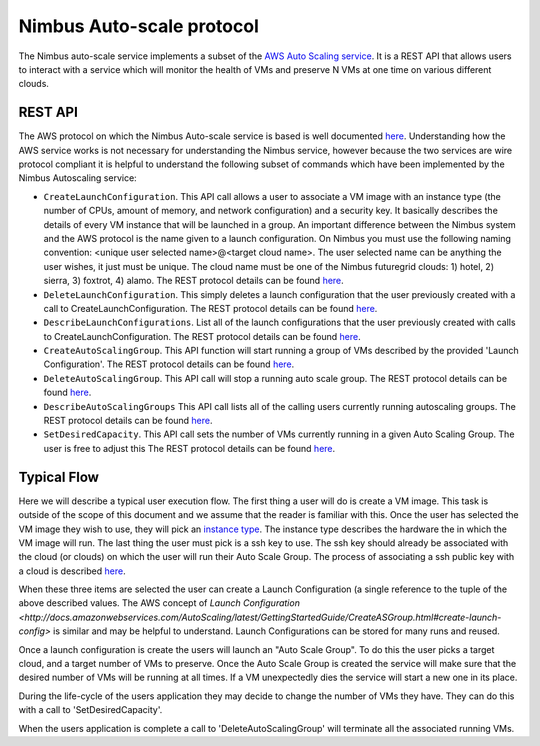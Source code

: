 =========================
Nimbus Auto-scale protocol
=========================

The Nimbus auto-scale service implements a subset of the
`AWS Auto Scaling service <http://aws.amazon.com/autoscaling/>`_.
It is a REST API that allows users to interact with a service which
will monitor the health of VMs and preserve N VMs at one time on
various different clouds.

REST API
========

The AWS protocol on which the Nimbus Auto-scale service is based is
well documented 
`here <http://docs.amazonwebservices.com/AutoScaling/latest/APIReference/>`_.
Understanding how the AWS service works is not necessary for understanding
the Nimbus service, however because the two services are wire protocol
compliant it is helpful to understand the following subset of commands
which have been implemented by the Nimbus Autoscaling service:


* ``CreateLaunchConfiguration``.  This API call allows a user to
  associate a VM image with an instance type (the number of CPUs,
  amount of memory, and network configuration) and a security
  key.  It basically describes the details of every VM instance
  that will be launched in a group.  An important difference between
  the Nimbus system and the AWS protocol is the name given to a launch
  configuration.  On Nimbus you must use the following naming convention:
  <unique user selected name>@<target cloud name>.  The 
  user selected name can be anything the user wishes, it just must be 
  unique.  The cloud name must be one of the Nimbus futuregrid clouds:
  1) hotel, 2) sierra, 3) foxtrot, 4) alamo.
  The REST protocol details 
  can be found `here <http://docs.amazonwebservices.com/AutoScaling/latest/APIReference/API_CreateLaunchConfiguration.html>`_.

* ``DeleteLaunchConfiguration``.  This simply deletes a launch 
  configuration that the user previously created with a call to
  CreateLaunchConfiguration. 
  The REST protocol details
  can be found `here <http://docs.amazonwebservices.com/AutoScaling/latest/APIReference/API_DeleteLaunchConfiguration.html>`_.

* ``DescribeLaunchConfigurations``.  List all of the launch configurations
  that the user previously created with calls to CreateLaunchConfiguration.
  The REST protocol details
  can be found `here <http://docs.amazonwebservices.com/AutoScaling/latest/APIReference/API_DescribeLaunchConfigurations.html>`_.

* ``CreateAutoScalingGroup``.  This API function will start running a group
  of VMs described by the provided 'Launch Configuration'.
  The REST protocol details
  can be found `here <http://docs.amazonwebservices.com/AutoScaling/latest/APIReference/API_CreateAutoScalingGroup.html>`_.

* ``DeleteAutoScalingGroup``.   This API call will stop a running auto scale
  group.
  The REST protocol details
  can be found `here <http://docs.amazonwebservices.com/AutoScaling/latest/APIReference/API_DeleteAutoScalingGroup.html>`_.

* ``DescribeAutoScalingGroups``  This API call lists all of the calling 
  users currently running autoscaling groups.
  The REST protocol details
  can be found `here <http://docs.amazonwebservices.com/AutoScaling/latest/APIReference/API_DescribeAutoScalingGroups.html>`_.

* ``SetDesiredCapacity``.  This API call sets the number of VMs currently
  running in a given Auto Scaling Group.  The user is free to adjust this 
  The REST protocol details
  can be found `here <http://docs.amazonwebservices.com/AutoScaling/latest/APIReference/API_SetDesiredCapacity.html>`_.


Typical Flow
============

Here we will describe a typical user execution flow.  The first thing 
a user will do is create a VM image.  This task is outside of the scope
of this document and we assume that the reader is familiar with this.
Once the user has selected the VM image they wish to use, they will
pick an `instance type <http://aws.amazon.com/ec2/instance-types/>`_.
The instance type describes the hardware the in which the VM image
will run.  The last thing the user must pick is a ssh key to use.
The ssh key should already be associated with the cloud (or clouds)
on which the user will run their Auto Scale Group.  The process of 
associating a ssh public key with a cloud is described `here <http://docs.amazonwebservices.com/AWSEC2/latest/UserGuide/generating-a-keypair.html>`_.

When these three items are selected the user can create a Launch
Configuration (a single reference to the tuple of the above described
values.  The AWS concept of `Launch 
Configuration <http://docs.amazonwebservices.com/AutoScaling/latest/GettingStartedGuide/CreateASGroup.html#create-launch-config>` is similar and may   
be helpful to understand.  Launch Configurations can be stored for 
many runs and reused.

Once a launch configuration is create the users will launch an 
"Auto Scale Group".  To do this the user picks a target cloud, and
a target number of VMs to preserve.  Once the Auto Scale Group is 
created the service will make sure that the desired number of VMs will
be running at all times.  If a VM unexpectedly dies the service will
start a new one in its place.  

During the life-cycle of the users application they may decide to change the
number of VMs they have.  They can do this with a call to 'SetDesiredCapacity'.

When the users application is complete a call to 'DeleteAutoScalingGroup'
will terminate all the associated running VMs.



